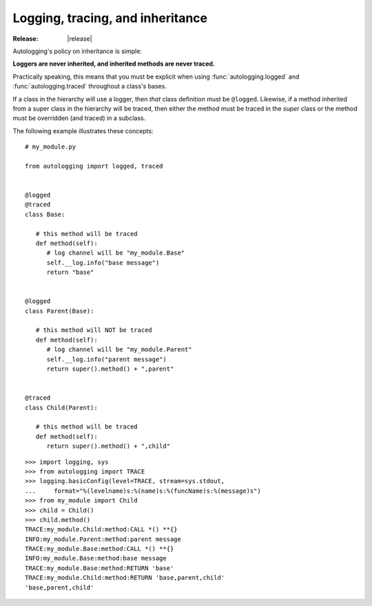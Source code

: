 =================================
Logging, tracing, and inheritance
=================================

:Release: |release|

Autologging's policy on inheritance is simple:

**Loggers are never inherited, and inherited methods are never traced.**

Practically speaking, this means that you must be explicit when using
:func:`autologging.logged` and :func:`autologging.traced` throughout a
class's bases.

If a class in the hierarchy will use a logger, then *that* class
definition must be ``@logged``. Likewise, if a method inherited from a
super class in the hierarchy will be traced, then either the method must
be traced in the *super* class or the method must be overridden (and
traced) in a subclass.

The following example illustrates these concepts::

   # my_module.py

   from autologging import logged, traced


   @logged
   @traced
   class Base:

      # this method will be traced
      def method(self):
         # log channel will be "my_module.Base"
         self.__log.info("base message")
         return "base"


   @logged
   class Parent(Base):

      # this method will NOT be traced
      def method(self):
         # log channel will be "my_module.Parent"
         self.__log.info("parent message")
         return super().method() + ",parent"


   @traced
   class Child(Parent):

      # this method will be traced
      def method(self):
         return super().method() + ",child"

::

   >>> import logging, sys
   >>> from autologging import TRACE
   >>> logging.basicConfig(level=TRACE, stream=sys.stdout,
   ...     format="%(levelname)s:%(name)s:%(funcName)s:%(message)s")
   >>> from my_module import Child
   >>> child = Child()
   >>> child.method()
   TRACE:my_module.Child:method:CALL *() **{}
   INFO:my_module.Parent:method:parent message
   TRACE:my_module.Base:method:CALL *() **{}
   INFO:my_module.Base:method:base message
   TRACE:my_module.Base:method:RETURN 'base'
   TRACE:my_module.Child:method:RETURN 'base,parent,child'
   'base,parent,child'

